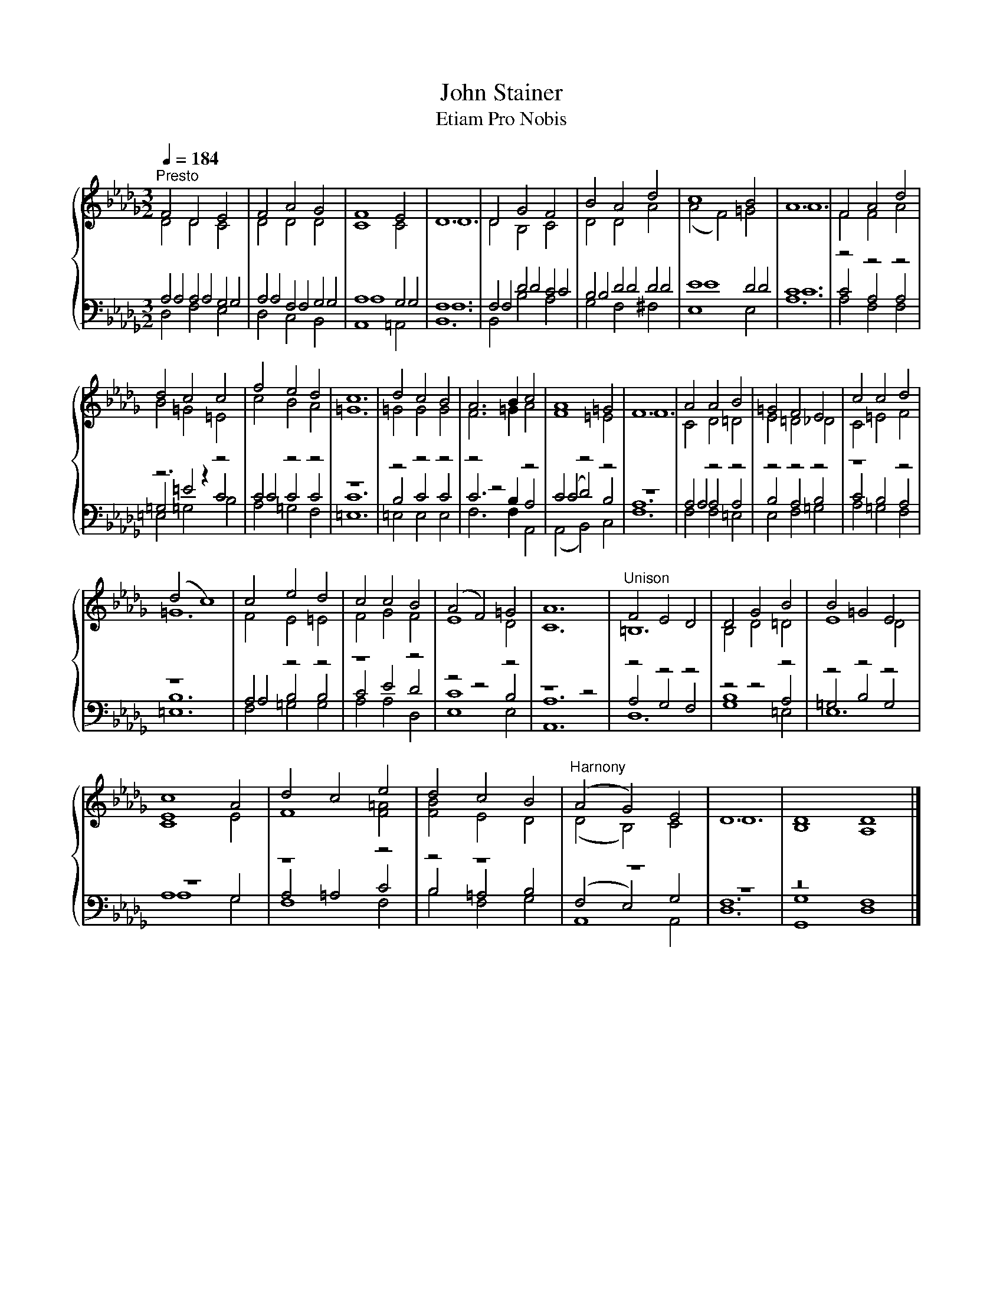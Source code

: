 X:1
T:John Stainer
T:Etiam Pro Nobis
%%score { ( 1 2 ) | ( 3 4 5 ) }
L:1/8
Q:1/4=184
M:3/2
K:Db
V:1 treble 
V:2 treble 
V:3 bass 
V:4 bass 
V:5 bass 
V:1
"^Presto" F4 D4 E4 | F4 A4 G4 | F8 E4 | D12 | D4 G4 F4 | B4 A4 d4 | c8 B4 | A12 | F4 A4 d4 | %9
 d4 c4 c4 | f4 e4 d4 | c12 | d4 c4 B4 | A6 B2 c4 | A8 =G4 | F12 | A4 A4 B4 | =G4 F4 E4 | c4 c4 d4 | %19
 (d4 c8) | c4 e4 d4 | c4 c4 B4 | (A4 F4) =G4 | A12 |"^Unison" F4 E4 D4 | D4 G4 B4 | B4 =G4 E4 | %27
 c8 A4 | d4 c4 e4 | d4 c4 B4 |"^Harnony" (A4 G4) E4 | D12 | D8 D8 |] %33
V:2
 D4 D4 C4 | D4 D4 D4 | C8 C4 | D12 | D4 B,4 C4 | D4 D4 A4 | (A4 F4) =G4 | A12 | F4 F4 A4 | %9
 B4 =G4 =E4 | c4 B4 A4 | =G12 | =G4 G4 G4 | F6 =G2 A4 | F8 =E4 | F12 | C4 D4 =D4 | E4 =D4 _D4 | %18
 C4 =E4 F4 | =G12 | F4 E4 =E4 | F4 G4 F4 | E8 D4 | C12 | =B,12 | B,4 D4 =D4 | E8 D4 | [CE]8 E4 | %28
 F8 [F=A]4 | [FB]4 E4 D4 | (D4 B,4) C4 | D12 | B,8 A,8 |] %33
V:3
 A,4 A,4 G,4 | A,4 F,4 G,4 | A,8 G,4 | F,12 | F,4 D4 C4 | B,4 D4 D4 | E8 D4 | C12 | z4 z4 z4 | %9
 z6 z2 z4 | C4 z4 z4 | z12 | z4 z4 z4 | z4 z4 z4 | C4 z4 z4 | z12 | A,4 z4 z4 | z4 z4 z4 | z8 z4 | %19
 z12 | A,4 z4 z4 | z8 z4 | z4 z4 z4 | z8 z4 | z4 z4 z4 | z4 z4 z4 | z4 z4 z4 | z12 | z8 z4 | %29
 z4 z8 | z12 | z12 | z16 |] %33
V:4
 A,4 A,4 G,4 | A,4 F,4 G,4 | A,8 G,4 | F,12 | F,4 D4 C4 | B,4 D4 D4 | E8 D4 | C12 | C4 A,4 A,4 | %9
 =G,4 =E4 C4 | C4 C4 C4 | C12 | B,4 C4 C4 | C6 B,2 A,4 | (C4 D4) B,4 | A,12 | A,4 A,4 A,4 | %17
 B,4 A,4 B,4 | C4 B,4 A,4 | B,12 | A,4 B,4 B,4 | C4 E4 D4 | C8 B,4 | A,12 | A,4 G,4 F,4 | B,8 A,4 | %26
 =G,4 B,4 G,4 | A,8 G,4 | A,4 =A,4 C4 | B,4 =A,4 B,4 | (F,4 E,4) G,4 | F,12 | G,8 F,8 |] %33
V:5
 D,4 F,4 E,4 | D,4 C,4 B,,4 | A,,8 =A,,4 | B,,12 | B,,4 B,4 A,4 | G,4 F,4 ^F,4 | E,8 E,4 | A,12 | %8
 A,4 F,4 F,4 | =E,4 =G,4 B,4 | A,4 =G,4 F,4 | =E,12 | =E,4 E,4 E,4 | F,6 F,2 A,,4 | %14
 (A,,4 B,,4) C,4 | F,12 | F,4 F,4 =E,4 | E,4 F,4 =G,4 | A,4 =G,4 F,4 | =E,12 | F,4 =G,4 G,4 | %21
 A,4 A,4 D,4 | E,8 E,4 | A,,12 | D,12 | G,8 =E,4 | E,12 | A,8 G,4 | F,8 F,4 | B,4 F,4 G,4 | %30
 A,,8 A,,4 | D,12 | G,,8 D,8 |] %33


